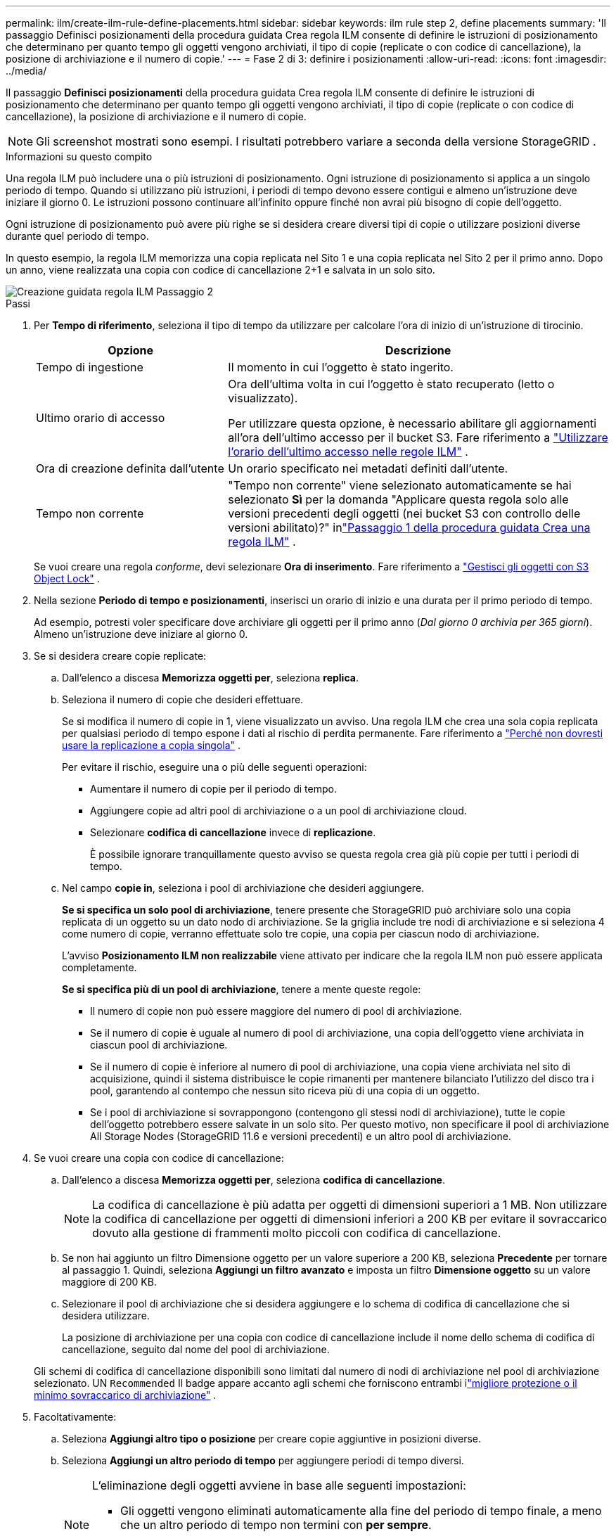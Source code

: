 ---
permalink: ilm/create-ilm-rule-define-placements.html 
sidebar: sidebar 
keywords: ilm rule step 2, define placements 
summary: 'Il passaggio Definisci posizionamenti della procedura guidata Crea regola ILM consente di definire le istruzioni di posizionamento che determinano per quanto tempo gli oggetti vengono archiviati, il tipo di copie (replicate o con codice di cancellazione), la posizione di archiviazione e il numero di copie.' 
---
= Fase 2 di 3: definire i posizionamenti
:allow-uri-read: 
:icons: font
:imagesdir: ../media/


[role="lead"]
Il passaggio *Definisci posizionamenti* della procedura guidata Crea regola ILM consente di definire le istruzioni di posizionamento che determinano per quanto tempo gli oggetti vengono archiviati, il tipo di copie (replicate o con codice di cancellazione), la posizione di archiviazione e il numero di copie.


NOTE: Gli screenshot mostrati sono esempi.  I risultati potrebbero variare a seconda della versione StorageGRID .

.Informazioni su questo compito
Una regola ILM può includere una o più istruzioni di posizionamento.  Ogni istruzione di posizionamento si applica a un singolo periodo di tempo.  Quando si utilizzano più istruzioni, i periodi di tempo devono essere contigui e almeno un'istruzione deve iniziare il giorno 0.  Le istruzioni possono continuare all'infinito oppure finché non avrai più bisogno di copie dell'oggetto.

Ogni istruzione di posizionamento può avere più righe se si desidera creare diversi tipi di copie o utilizzare posizioni diverse durante quel periodo di tempo.

In questo esempio, la regola ILM memorizza una copia replicata nel Sito 1 e una copia replicata nel Sito 2 per il primo anno.  Dopo un anno, viene realizzata una copia con codice di cancellazione 2+1 e salvata in un solo sito.

image::../media/ilm_create_ilm_rule_wizard_2.png[Creazione guidata regola ILM Passaggio 2]

.Passi
. Per *Tempo di riferimento*, seleziona il tipo di tempo da utilizzare per calcolare l'ora di inizio di un'istruzione di tirocinio.
+
[cols="1a,2a"]
|===
| Opzione | Descrizione 


 a| 
Tempo di ingestione
 a| 
Il momento in cui l'oggetto è stato ingerito.



 a| 
Ultimo orario di accesso
 a| 
Ora dell'ultima volta in cui l'oggetto è stato recuperato (letto o visualizzato).

Per utilizzare questa opzione, è necessario abilitare gli aggiornamenti all'ora dell'ultimo accesso per il bucket S3. Fare riferimento a link:using-last-access-time-in-ilm-rules.html["Utilizzare l'orario dell'ultimo accesso nelle regole ILM"] .



 a| 
Ora di creazione definita dall'utente
 a| 
Un orario specificato nei metadati definiti dall'utente.



 a| 
Tempo non corrente
 a| 
"Tempo non corrente" viene selezionato automaticamente se hai selezionato *Sì* per la domanda "Applicare questa regola solo alle versioni precedenti degli oggetti (nei bucket S3 con controllo delle versioni abilitato)?" inlink:create-ilm-rule-enter-details.html["Passaggio 1 della procedura guidata Crea una regola ILM"] .

|===
+
Se vuoi creare una regola _conforme_, devi selezionare *Ora di inserimento*. Fare riferimento a link:managing-objects-with-s3-object-lock.html["Gestisci gli oggetti con S3 Object Lock"] .

. Nella sezione *Periodo di tempo e posizionamenti*, inserisci un orario di inizio e una durata per il primo periodo di tempo.
+
Ad esempio, potresti voler specificare dove archiviare gli oggetti per il primo anno (_Dal giorno 0 archivia per 365 giorni_).  Almeno un'istruzione deve iniziare al giorno 0.

. Se si desidera creare copie replicate:
+
.. Dall'elenco a discesa *Memorizza oggetti per*, seleziona *replica*.
.. Seleziona il numero di copie che desideri effettuare.
+
Se si modifica il numero di copie in 1, viene visualizzato un avviso.  Una regola ILM che crea una sola copia replicata per qualsiasi periodo di tempo espone i dati al rischio di perdita permanente. Fare riferimento a link:why-you-should-not-use-single-copy-replication.html["Perché non dovresti usare la replicazione a copia singola"] .

+
Per evitare il rischio, eseguire una o più delle seguenti operazioni:

+
*** Aumentare il numero di copie per il periodo di tempo.
*** Aggiungere copie ad altri pool di archiviazione o a un pool di archiviazione cloud.
*** Selezionare *codifica di cancellazione* invece di *replicazione*.
+
È possibile ignorare tranquillamente questo avviso se questa regola crea già più copie per tutti i periodi di tempo.



.. Nel campo *copie in*, seleziona i pool di archiviazione che desideri aggiungere.
+
*Se si specifica un solo pool di archiviazione*, tenere presente che StorageGRID può archiviare solo una copia replicata di un oggetto su un dato nodo di archiviazione.  Se la griglia include tre nodi di archiviazione e si seleziona 4 come numero di copie, verranno effettuate solo tre copie, una copia per ciascun nodo di archiviazione.

+
L'avviso *Posizionamento ILM non realizzabile* viene attivato per indicare che la regola ILM non può essere applicata completamente.

+
*Se si specifica più di un pool di archiviazione*, tenere a mente queste regole:

+
*** Il numero di copie non può essere maggiore del numero di pool di archiviazione.
*** Se il numero di copie è uguale al numero di pool di archiviazione, una copia dell'oggetto viene archiviata in ciascun pool di archiviazione.
*** Se il numero di copie è inferiore al numero di pool di archiviazione, una copia viene archiviata nel sito di acquisizione, quindi il sistema distribuisce le copie rimanenti per mantenere bilanciato l'utilizzo del disco tra i pool, garantendo al contempo che nessun sito riceva più di una copia di un oggetto.
*** Se i pool di archiviazione si sovrappongono (contengono gli stessi nodi di archiviazione), tutte le copie dell'oggetto potrebbero essere salvate in un solo sito.  Per questo motivo, non specificare il pool di archiviazione All Storage Nodes (StorageGRID 11.6 e versioni precedenti) e un altro pool di archiviazione.




. Se vuoi creare una copia con codice di cancellazione:
+
.. Dall'elenco a discesa *Memorizza oggetti per*, seleziona *codifica di cancellazione*.
+

NOTE: La codifica di cancellazione è più adatta per oggetti di dimensioni superiori a 1 MB.  Non utilizzare la codifica di cancellazione per oggetti di dimensioni inferiori a 200 KB per evitare il sovraccarico dovuto alla gestione di frammenti molto piccoli con codifica di cancellazione.

.. Se non hai aggiunto un filtro Dimensione oggetto per un valore superiore a 200 KB, seleziona *Precedente* per tornare al passaggio 1.  Quindi, seleziona *Aggiungi un filtro avanzato* e imposta un filtro *Dimensione oggetto* su un valore maggiore di 200 KB.
.. Selezionare il pool di archiviazione che si desidera aggiungere e lo schema di codifica di cancellazione che si desidera utilizzare.
+
La posizione di archiviazione per una copia con codice di cancellazione include il nome dello schema di codifica di cancellazione, seguito dal nome del pool di archiviazione.

+
Gli schemi di codifica di cancellazione disponibili sono limitati dal numero di nodi di archiviazione nel pool di archiviazione selezionato.  UN `Recommended` Il badge appare accanto agli schemi che forniscono entrambi ilink:../ilm/what-erasure-coding-schemes-are.html["migliore protezione o il minimo sovraccarico di archiviazione"] .



. Facoltativamente:
+
.. Seleziona *Aggiungi altro tipo o posizione* per creare copie aggiuntive in posizioni diverse.
.. Seleziona *Aggiungi un altro periodo di tempo* per aggiungere periodi di tempo diversi.
+
[NOTE]
====
L'eliminazione degli oggetti avviene in base alle seguenti impostazioni:

*** Gli oggetti vengono eliminati automaticamente alla fine del periodo di tempo finale, a meno che un altro periodo di tempo non termini con *per sempre*.
*** A seconda dilink:../ilm/example-8-priorities-for-s3-bucket-lifecycle-and-ilm-policy.html#example-of-bucket-lifecycle-taking-priority-over-ilm-policy["impostazioni del periodo di conservazione del bucket e del tenant"] , gli oggetti potrebbero non essere eliminati anche se termina il periodo di conservazione ILM.


====


. Se si desidera archiviare oggetti in un Cloud Storage Pool:
+
.. Nell'elenco a discesa *Archivia oggetti per*, seleziona *replica*.
.. Selezionare il campo *copie in*, quindi selezionare un Cloud Storage Pool.
+
Quando si utilizzano i Cloud Storage Pool, tenere a mente queste regole:

+
*** Non è possibile selezionare più di un Cloud Storage Pool in una singola istruzione di posizionamento.  Allo stesso modo, non è possibile selezionare un Cloud Storage Pool e un pool di archiviazione nella stessa istruzione di posizionamento.
*** È possibile archiviare solo una copia di un oggetto in un determinato Cloud Storage Pool.  Se si imposta *Copie* su 2 o più, viene visualizzato un messaggio di errore.
*** Non è possibile archiviare più di una copia dell'oggetto contemporaneamente in un Cloud Storage Pool.  Viene visualizzato un messaggio di errore se più posizionamenti che utilizzano un Cloud Storage Pool hanno date sovrapposte o se più righe nello stesso posizionamento utilizzano un Cloud Storage Pool.
*** È possibile archiviare un oggetto in un Cloud Storage Pool nello stesso momento in cui l'oggetto viene archiviato come copie replicate o con codice di cancellazione in StorageGRID.  Tuttavia, è necessario includere più di una riga nelle istruzioni di posizionamento per il periodo di tempo, in modo da poter specificare il numero e il tipo di copie per ogni posizione.




. Nel diagramma di ritenzione, conferma le istruzioni di posizionamento.
+
In questo esempio, la regola ILM memorizza una copia replicata nel Sito 1 e una copia replicata nel Sito 2 per il primo anno.  Dopo un anno e per altri 10 anni, una copia con codice di cancellazione 6+3 verrà salvata in tre siti.  Dopo 11 anni totali, gli oggetti verranno eliminati da StorageGRID.

+
La sezione Analisi delle regole del diagramma di conservazione afferma:

+
** La protezione contro le perdite del sito StorageGRID sarà valida per tutta la durata di questa regola.
** Gli oggetti elaborati da questa regola verranno eliminati dopo il giorno 4015.
+
Fare riferimento a link:using-multiple-storage-pools-for-cross-site-replication.html["Abilita la protezione contro la perdita del sito."]

+
image::../media/ilm_rule_retention_diagram.png[Diagramma di conservazione delle regole ILM]



. Selezionare *Continua*. link:create-ilm-rule-select-ingest-behavior.html["Passaggio 3 (selezionare il comportamento di acquisizione)"]viene visualizzata la procedura guidata Crea una regola ILM.

